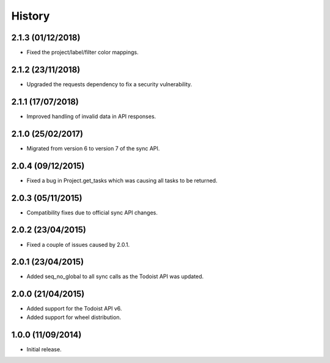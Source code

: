 History
=======

2.1.3 (01/12/2018)
------------------
* Fixed the project/label/filter color mappings.

2.1.2 (23/11/2018)
------------------
* Upgraded the requests dependency to fix a security vulnerability.

2.1.1 (17/07/2018)
------------------
* Improved handling of invalid data in API responses.

2.1.0 (25/02/2017)
------------------
* Migrated from version 6 to version 7 of the sync API.

2.0.4 (09/12/2015)
------------------

* Fixed a bug in Project.get_tasks which was causing all tasks to be returned.

2.0.3 (05/11/2015)
------------------

* Compatibility fixes due to official sync API changes.

2.0.2 (23/04/2015)
------------------

* Fixed a couple of issues caused by 2.0.1.

2.0.1 (23/04/2015)
------------------

* Added seq_no_global to all sync calls as the Todoist API was updated.

2.0.0 (21/04/2015)
------------------

* Added support for the Todoist API v6.
* Added support for wheel distribution.

1.0.0 (11/09/2014)
------------------

* Initial release.
